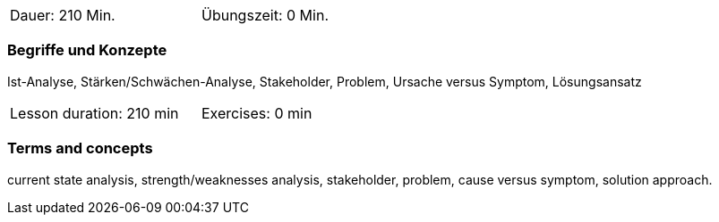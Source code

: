 // tag::DE[]
[width=50%]
|===
| Dauer: 210 Min. | Übungszeit: 0 Min.
|===

=== Begriffe und Konzepte

Ist-Analyse, Stärken/Schwächen-Analyse, Stakeholder, Problem, Ursache versus Symptom, Lösungsansatz

// end::DE[]

// tag::EN[]
[width=50%]
|===
| Lesson duration: 210 min | Exercises: 0 min
|===

=== Terms and concepts
current state analysis, strength/weaknesses analysis, stakeholder, problem, cause versus symptom,
solution approach.
// end::EN[]

